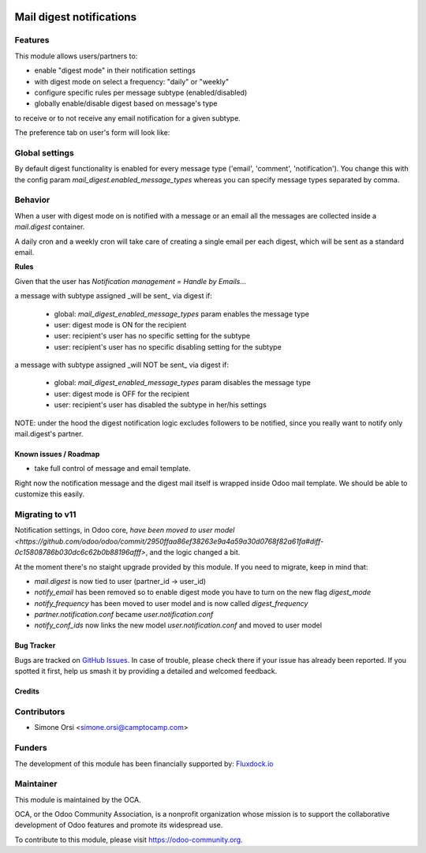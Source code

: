 .. image:: https://img.shields.io/badge/licence-AGPL--3-blue.svg
   :target: http://www.gnu.org/licenses/agpl-3.0-standalone.html
   :alt: License: AGPL-3

=========================
Mail digest notifications
=========================

Features
--------

This module allows users/partners to:

* enable "digest mode" in their notification settings
* with digest mode on select a frequency: "daily" or "weekly"
* configure specific rules per message subtype (enabled/disabled)
* globally enable/disable digest based on message's type

to receive or to not receive any email notification for a given subtype.

The preference tab on user's form will look like:

.. image:: ./images/preview.png


Global settings
---------------

By default digest functionality is enabled
for every message type ('email', 'comment', 'notification').
You change this with the config param `mail_digest.enabled_message_types`
whereas you can specify message types separated by comma.


Behavior
--------

When a user with digest mode on is notified with a message or an email
all the messages are collected inside a `mail.digest` container.

A daily cron and a weekly cron will take care
of creating a single email per each digest,
which will be sent as a standard email.

**Rules**

Given that the user has `Notification management = Handle by Emails`...

a message with subtype assigned _will be sent_ via digest if:

   * global: `mail_digest_enabled_message_types` param enables the message type
   * user: digest mode is ON for the recipient
   * user: recipient's user has no specific setting for the subtype
   * user: recipient's user has no specific disabling setting for the subtype


a message with subtype assigned _will NOT be sent_ via digest if:

  * global: `mail_digest_enabled_message_types` param disables the message type
  * user: digest mode is OFF for the recipient
  * user: recipient's user has disabled the subtype in her/his settings


NOTE: under the hood the digest notification logic excludes followers to be notified,
since you really want to notify only mail.digest's partner.


Known issues / Roadmap
======================

* take full control of message and email template.

Right now the notification message and the digest mail itself is wrapped inside Odoo mail template.
We should be able to customize this easily.

Migrating to v11
----------------

Notification settings, in Odoo core,
`have been moved to user model <https://github.com/odoo/odoo/commit/2950ffaa86ef38263e9a4a59a30d0768f82a61fa#diff-0c15808786b030dc6c62b0b88196afff>`,
and the logic changed a bit.

At the moment there's no staight upgrade provided by this module.
If you need to migrate, keep in mind that:

* `mail.digest` is now tied to user (partner_id -> user_id)
* `notify_email` has been removed so to enable digest mode you have to turn on the new flag `digest_mode`
* `notify_frequency` has been moved to user model and is now called `digest_frequency`
* `partner.notification.conf` became `user.notification.conf`
* `notify_conf_ids` now links the new model `user.notification.conf` and moved to user model


Bug Tracker
===========

Bugs are tracked on `GitHub Issues
<https://github.com/OCA/social/issues>`_. In case of trouble, please
check there if your issue has already been reported. If you spotted it first,
help us smash it by providing a detailed and welcomed feedback.

Credits
=======

Contributors
------------

* Simone Orsi <simone.orsi@camptocamp.com>


Funders
-------

The development of this module has been financially supported by: `Fluxdock.io <https://fluxdock.io>`_


Maintainer
----------

.. image:: https://odoo-community.org/logo.png
   :alt: Odoo Community Association
   :target: https://odoo-community.org

This module is maintained by the OCA.

OCA, or the Odoo Community Association, is a nonprofit organization whose
mission is to support the collaborative development of Odoo features and
promote its widespread use.

To contribute to this module, please visit https://odoo-community.org.
